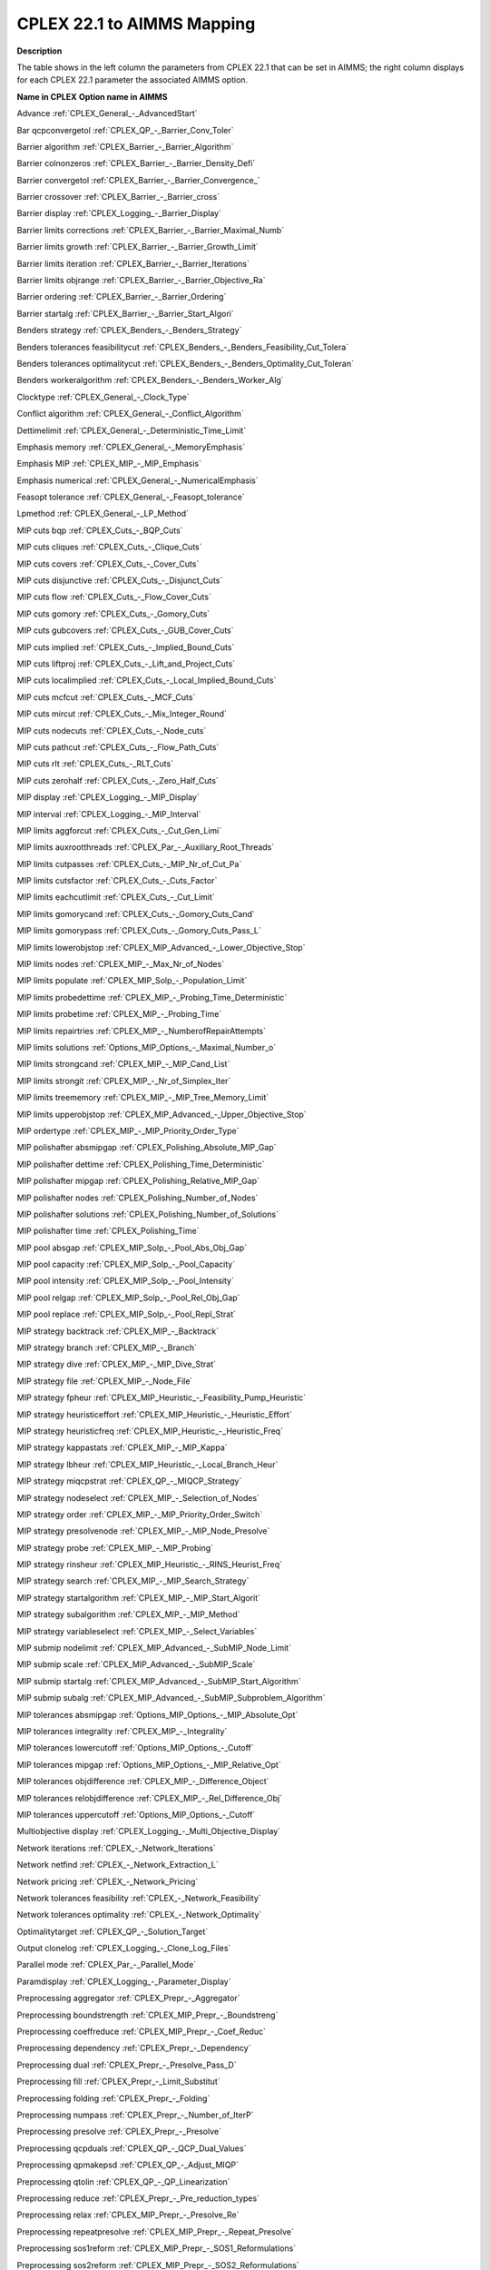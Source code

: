 

.. _CPLEX_22_1_to_AIMMS_Mapping:
.. _CPLEX_CPLEX_22_1_to_AIMMS_Mapping:


CPLEX 22.1 to AIMMS Mapping
===========================

**Description** 

The table shows in the left column the parameters from CPLEX 22.1 that can be set in AIMMS; the right column displays for each CPLEX 22.1 parameter the associated AIMMS option.



**Name in CPLEX** 	**Option name in AIMMS** 

Advance	:ref:`CPLEX_General_-_AdvancedStart` 

Bar qcpconvergetol	:ref:`CPLEX_QP_-_Barrier_Conv_Toler`  

Barrier algorithm	:ref:`CPLEX_Barrier_-_Barrier_Algorithm` 

Barrier colnonzeros	:ref:`CPLEX_Barrier_-_Barrier_Density_Defi` 

Barrier convergetol	:ref:`CPLEX_Barrier_-_Barrier_Convergence_` 

Barrier crossover	:ref:`CPLEX_Barrier_-_Barrier_cross` 

Barrier display	:ref:`CPLEX_Logging_-_Barrier_Display` 

Barrier limits corrections	:ref:`CPLEX_Barrier_-_Barrier_Maximal_Numb` 

Barrier limits growth	:ref:`CPLEX_Barrier_-_Barrier_Growth_Limit` 

Barrier limits iteration	:ref:`CPLEX_Barrier_-_Barrier_Iterations` 

Barrier limits objrange	:ref:`CPLEX_Barrier_-_Barrier_Objective_Ra` 

Barrier ordering	:ref:`CPLEX_Barrier_-_Barrier_Ordering` 

Barrier startalg	:ref:`CPLEX_Barrier_-_Barrier_Start_Algori` 

Benders strategy	:ref:`CPLEX_Benders_-_Benders_Strategy` 

Benders tolerances feasibilitycut	:ref:`CPLEX_Benders_-_Benders_Feasibility_Cut_Tolera` 

Benders tolerances optimalitycut	:ref:`CPLEX_Benders_-_Benders_Optimality_Cut_Toleran` 

Benders workeralgorithm	:ref:`CPLEX_Benders_-_Benders_Worker_Alg` 

Clocktype	:ref:`CPLEX_General_-_Clock_Type` 

Conflict algorithm	:ref:`CPLEX_General_-_Conflict_Algorithm` 

Dettimelimit	:ref:`CPLEX_General_-_Deterministic_Time_Limit` 

Emphasis memory	:ref:`CPLEX_General_-_MemoryEmphasis` 

Emphasis MIP	:ref:`CPLEX_MIP_-_MIP_Emphasis`  

Emphasis numerical	:ref:`CPLEX_General_-_NumericalEmphasis` 

Feasopt tolerance	:ref:`CPLEX_General_-_Feasopt_tolerance` 

Lpmethod	:ref:`CPLEX_General_-_LP_Method` 

MIP cuts bqp	:ref:`CPLEX_Cuts_-_BQP_Cuts`  

MIP cuts cliques	:ref:`CPLEX_Cuts_-_Clique_Cuts`  

MIP cuts covers	:ref:`CPLEX_Cuts_-_Cover_Cuts` 

MIP cuts disjunctive	:ref:`CPLEX_Cuts_-_Disjunct_Cuts`  

MIP cuts flow	:ref:`CPLEX_Cuts_-_Flow_Cover_Cuts`  

MIP cuts gomory	:ref:`CPLEX_Cuts_-_Gomory_Cuts`  

MIP cuts gubcovers	:ref:`CPLEX_Cuts_-_GUB_Cover_Cuts`  

MIP cuts implied	:ref:`CPLEX_Cuts_-_Implied_Bound_Cuts`  

MIP cuts liftproj	:ref:`CPLEX_Cuts_-_Lift_and_Project_Cuts`  

MIP cuts localimplied	:ref:`CPLEX_Cuts_-_Local_Implied_Bound_Cuts`  

MIP cuts mcfcut	:ref:`CPLEX_Cuts_-_MCF_Cuts`  

MIP cuts mircut	:ref:`CPLEX_Cuts_-_Mix_Integer_Round`  

MIP cuts nodecuts	:ref:`CPLEX_Cuts_-_Node_cuts`  

MIP cuts pathcut	:ref:`CPLEX_Cuts_-_Flow_Path_Cuts`  

MIP cuts rlt	:ref:`CPLEX_Cuts_-_RLT_Cuts`  

MIP cuts zerohalf	:ref:`CPLEX_Cuts_-_Zero_Half_Cuts`  

MIP display	:ref:`CPLEX_Logging_-_MIP_Display` 

MIP interval	:ref:`CPLEX_Logging_-_MIP_Interval` 

MIP limits aggforcut	:ref:`CPLEX_Cuts_-_Cut_Gen_Limi`  

MIP limits auxrootthreads	:ref:`CPLEX_Par_-_Auxiliary_Root_Threads` 

MIP limits cutpasses	:ref:`CPLEX_Cuts_-_MIP_Nr_of_Cut_Pa`  

MIP limits cutsfactor	:ref:`CPLEX_Cuts_-_Cuts_Factor`  

MIP limits eachcutlimit	:ref:`CPLEX_Cuts_-_Cut_Limit`  

MIP limits gomorycand	:ref:`CPLEX_Cuts_-_Gomory_Cuts_Cand` 

MIP limits gomorypass	:ref:`CPLEX_Cuts_-_Gomory_Cuts_Pass_L`  

MIP limits lowerobjstop	:ref:`CPLEX_MIP_Advanced_-_Lower_Objective_Stop`  

MIP limits nodes	:ref:`CPLEX_MIP_-_Max_Nr_of_Nodes` 

MIP limits populate	:ref:`CPLEX_MIP_Solp_-_Population_Limit` 

MIP limits probedettime	:ref:`CPLEX_MIP_-_Probing_Time_Deterministic` 

MIP limits probetime	:ref:`CPLEX_MIP_-_Probing_Time` 

MIP limits repairtries	:ref:`CPLEX_MIP_-_NumberofRepairAttempts` 

MIP limits solutions	:ref:`Options_MIP_Options_-_Maximal_Number_o` 

MIP limits strongcand	:ref:`CPLEX_MIP_-_MIP_Cand_List`  

MIP limits strongit	:ref:`CPLEX_MIP_-_Nr_of_Simplex_Iter`  

MIP limits treememory	:ref:`CPLEX_MIP_-_MIP_Tree_Memory_Limit` 

MIP limits upperobjstop	:ref:`CPLEX_MIP_Advanced_-_Upper_Objective_Stop`  

MIP ordertype	:ref:`CPLEX_MIP_-_MIP_Priority_Order_Type` 

MIP polishafter absmipgap	:ref:`CPLEX_Polishing_Absolute_MIP_Gap` 

MIP polishafter dettime	:ref:`CPLEX_Polishing_Time_Deterministic` 

MIP polishafter mipgap	:ref:`CPLEX_Polishing_Relative_MIP_Gap` 

MIP polishafter nodes	:ref:`CPLEX_Polishing_Number_of_Nodes` 

MIP polishafter solutions	:ref:`CPLEX_Polishing_Number_of_Solutions` 

MIP polishafter time	:ref:`CPLEX_Polishing_Time` 

MIP pool absgap	:ref:`CPLEX_MIP_Solp_-_Pool_Abs_Obj_Gap` 

MIP pool capacity	:ref:`CPLEX_MIP_Solp_-_Pool_Capacity` 

MIP pool intensity	:ref:`CPLEX_MIP_Solp_-_Pool_Intensity` 

MIP pool relgap	:ref:`CPLEX_MIP_Solp_-_Pool_Rel_Obj_Gap` 

MIP pool replace	:ref:`CPLEX_MIP_Solp_-_Pool_Repl_Strat` 

MIP strategy backtrack	:ref:`CPLEX_MIP_-_Backtrack` 

MIP strategy branch	:ref:`CPLEX_MIP_-_Branch` 

MIP strategy dive	:ref:`CPLEX_MIP_-_MIP_Dive_Strat` 

MIP strategy file	:ref:`CPLEX_MIP_-_Node_File` 

MIP strategy fpheur	:ref:`CPLEX_MIP_Heuristic_-_Feasibility_Pump_Heuristic` 

MIP strategy heuristiceffort	:ref:`CPLEX_MIP_Heuristic_-_Heuristic_Effort` 

MIP strategy heuristicfreq	:ref:`CPLEX_MIP_Heuristic_-_Heuristic_Freq` 

MIP strategy kappastats	:ref:`CPLEX_MIP_-_MIP_Kappa`  

MIP strategy lbheur	:ref:`CPLEX_MIP_Heuristic_-_Local_Branch_Heur`  

MIP strategy miqcpstrat	:ref:`CPLEX_QP_-_MIQCP_Strategy`  

MIP strategy nodeselect	:ref:`CPLEX_MIP_-_Selection_of_Nodes` 

MIP strategy order	:ref:`CPLEX_MIP_-_MIP_Priority_Order_Switch` 

MIP strategy presolvenode	:ref:`CPLEX_MIP_-_MIP_Node_Presolve`  

MIP strategy probe	:ref:`CPLEX_MIP_-_MIP_Probing`  

MIP strategy rinsheur	:ref:`CPLEX_MIP_Heuristic_-_RINS_Heurist_Freq`  

MIP strategy search	:ref:`CPLEX_MIP_-_MIP_Search_Strategy` 

MIP strategy startalgorithm	:ref:`CPLEX_MIP_-_MIP_Start_Algorit` 

MIP strategy subalgorithm	:ref:`CPLEX_MIP_-_MIP_Method` 

MIP strategy variableselect	:ref:`CPLEX_MIP_-_Select_Variables` 

MIP submip nodelimit	:ref:`CPLEX_MIP_Advanced_-_SubMIP_Node_Limit` 

MIP submip scale	:ref:`CPLEX_MIP_Advanced_-_SubMIP_Scale` 

MIP submip startalg	:ref:`CPLEX_MIP_Advanced_-_SubMIP_Start_Algorithm` 

MIP submip subalg	:ref:`CPLEX_MIP_Advanced_-_SubMIP_Subproblem_Algorithm` 

MIP tolerances absmipgap	:ref:`Options_MIP_Options_-_MIP_Absolute_Opt` 

MIP tolerances integrality	:ref:`CPLEX_MIP_-_Integrality` 

MIP tolerances lowercutoff	:ref:`Options_MIP_Options_-_Cutoff` 

MIP tolerances mipgap	:ref:`Options_MIP_Options_-_MIP_Relative_Opt` 

MIP tolerances objdifference	:ref:`CPLEX_MIP_-_Difference_Object` 

MIP tolerances relobjdifference	:ref:`CPLEX_MIP_-_Rel_Difference_Obj` 

MIP tolerances uppercutoff	:ref:`Options_MIP_Options_-_Cutoff` 

Multiobjective display	:ref:`CPLEX_Logging_-_Multi_Objective_Display` 

Network iterations	:ref:`CPLEX_-_Network_Iterations`  

Network netfind	:ref:`CPLEX_-_Network_Extraction_L`  

Network pricing	:ref:`CPLEX_-_Network_Pricing`  

Network tolerances feasibility	:ref:`CPLEX_-_Network_Feasibility`  

Network tolerances optimality	:ref:`CPLEX_-_Network_Optimality`  

Optimalitytarget	:ref:`CPLEX_QP_-_Solution_Target` 

Output clonelog	:ref:`CPLEX_Logging_-_Clone_Log_Files` 

Parallel mode	:ref:`CPLEX_Par_-_Parallel_Mode` 

Paramdisplay	:ref:`CPLEX_Logging_-_Parameter_Display` 

Preprocessing aggregator	:ref:`CPLEX_Prepr_-_Aggregator` 	

Preprocessing boundstrength	:ref:`CPLEX_MIP_Prepr_-_Boundstreng` 

Preprocessing coeffreduce	:ref:`CPLEX_MIP_Prepr_-_Coef_Reduc` 

Preprocessing dependency	:ref:`CPLEX_Prepr_-_Dependency` 

Preprocessing dual	:ref:`CPLEX_Prepr_-_Presolve_Pass_D` 

Preprocessing fill	:ref:`CPLEX_Prepr_-_Limit_Substitut` 

Preprocessing folding	:ref:`CPLEX_Prepr_-_Folding` 

Preprocessing numpass	:ref:`CPLEX_Prepr_-_Number_of_IterP`  

Preprocessing presolve	:ref:`CPLEX_Prepr_-_Presolve` 

Preprocessing qcpduals	:ref:`CPLEX_QP_-_QCP_Dual_Values` 

Preprocessing qpmakepsd	:ref:`CPLEX_QP_-_Adjust_MIQP`  

Preprocessing qtolin	:ref:`CPLEX_QP_-_QP_Linearization`  

Preprocessing reduce	:ref:`CPLEX_Prepr_-_Pre_reduction_types` 

Preprocessing relax	:ref:`CPLEX_MIP_Prepr_-_Presolve_Re` 

Preprocessing repeatpresolve	:ref:`CPLEX_MIP_Prepr_-_Repeat_Presolve` 

Preprocessing sos1reform	:ref:`CPLEX_MIP_Prepr_-_SOS1_Reformulations` 

Preprocessing sos2reform	:ref:`CPLEX_MIP_Prepr_-_SOS2_Reformulations` 

Preprocessing symmetry	:ref:`CPLEX_MIP_Prepr_-_Preproc_Sym` 

QPMethod	:ref:`CPLEX_QP_-_QP_Method` 

Randomseed	:ref:`CPLEX_General_-_Random_Seed` 

Read datacheck	:ref:`CPLEX_General_-_Data_Check` 

Read qpnonzeros	:ref:`CPLEX_QP_-_QP_Nonzeros_Read_Limit` 

Read scale	:ref:`CPLEX_General_-_Scale` 

Sifting algorithm	:ref:`CPLEX_General_-_Sifting_Algorithm` 

Sifting simplex	:ref:`CPLEX_Simplex_-_Sifting_from_Simplex` 

Simplex crash	:ref:`CPLEX_Simplex_-_Crash_Ordering` 

Simplex dgradient	:ref:`CPLEX_Simplex_-_Dual_Pric_Alg` 

Simplex display	:ref:`CPLEX_Logging_-_Simplex_Display` 

Simplex dynamicrows	:ref:`CPLEX_Simplex_-_Dynamic_Row_Management` 

Simplex limits iterations	:ref:`Options_Stop_Criteria_-_Iteration_Limi` 

Simplex limits perturbation	:ref:`CPLEX_Simplex_-_Stalled_Iter` 

Simplex limits singularity	:ref:`CPLEX_Simplex_-_Singular` 

Simplex perturbationlimit	:ref:`CPLEX_Simplex_-_Perturb_Const` 

Simplex perturbationlimit	:ref:`CPLEX_Simplex_-_Perturb_Indic` 

Simplex pgradient	:ref:`CPLEX_Simplex_-_Prim_Pric_Alg` 

Simplex pricing	:ref:`CPLEX_Simplex_-_Pricing` 

Simplex refactor	:ref:`CPLEX_Simplex_-_Refactor` 

Simplex tolerances feasibility	:ref:`CPLEX_Simplex_-_Feasibility` 

Simplex tolerances markowitz	:ref:`CPLEX_Simplex_-_Markowitz` 

Simplex tolerances optimality	:ref:`CPLEX_Simplex_-_Optimality` 

Solutiontype	:ref:`CPLEX_General_-_Solution_Type` 

Threads	:ref:`CPLEX_Par_-_GlobalThreadLimit` 

Timelimit	:ref:`Options_Stop_Criteria_-_Time_Limit` 

Tune dettimelimit	:ref:`CPLEX_Tuning_-_Tuning_Time_Limit_Deter` 

Tune display	:ref:`CPLEX_Logging_-_Tuning_Display` 

Tune measure	:ref:`CPLEX_Tuning_-_Tuning_Measure` 

Tune repeat	:ref:`CPLEX_Tuning_-_Tuning_Repeater` 

Tune timelimit	:ref:`CPLEX_Tuning_-_Tuning_Time_Limit` 

Workmem	:ref:`CPLEX_MIP_-_Working_Memory_Limit` 



